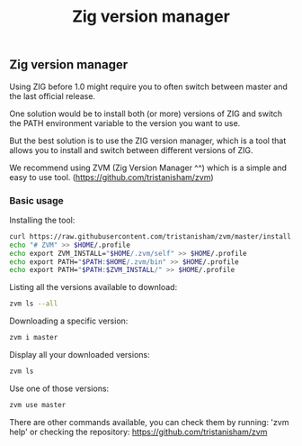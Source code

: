 #+title: Zig version manager
#+weight: 5

** Zig version manager
Using ZIG before 1.0 might require you to often switch between master and the last official release.

One solution would be to install both (or more) versions of ZIG and switch the PATH environment variable to the version you want to use.

But the best solution is to use the ZIG version manager, which is a tool that allows you to install and switch between different versions of ZIG.

We recommend using ZVM (Zig Version Manager ^^) which is a simple and easy to use tool. (https://github.com/tristanisham/zvm)

*** Basic usage
Installing the tool:
#+begin_src bash
curl https://raw.githubusercontent.com/tristanisham/zvm/master/install.sh | bash
echo "# ZVM" >> $HOME/.profile
echo export ZVM_INSTALL="$HOME/.zvm/self" >> $HOME/.profile
echo export PATH="$PATH:$HOME/.zvm/bin" >> $HOME/.profile
echo export PATH="$PATH:$ZVM_INSTALL/" >> $HOME/.profile
#+end_src

Listing all the versions available to download:
#+begin_src bash
zvm ls --all
#+end_src

Downloading a specific version:
#+begin_src bash
zvm i master
#+end_src

Display all your downloaded versions:
#+begin_src bash
zvm ls
#+end_src

Use one of those versions:
#+begin_src bash
zvm use master
#+end_src

There are other commands available, you can check them by running: 'zvm help' or checking the repository: https://github.com/tristanisham/zvm
